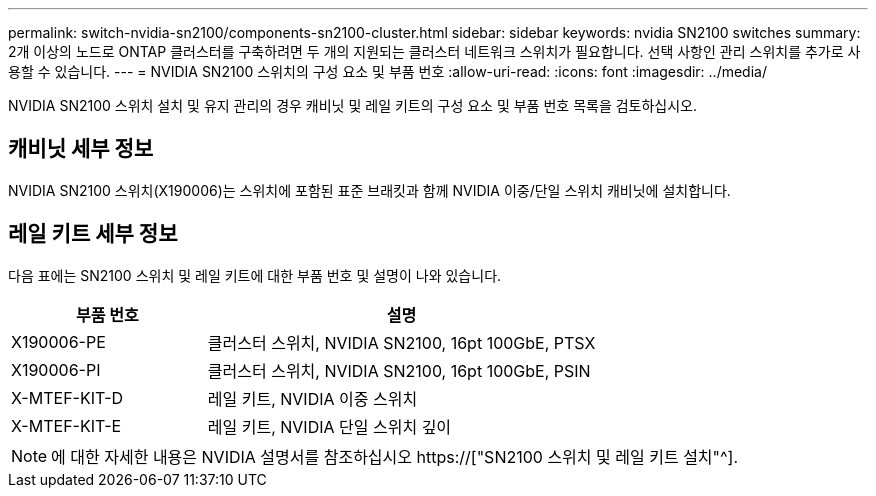 ---
permalink: switch-nvidia-sn2100/components-sn2100-cluster.html 
sidebar: sidebar 
keywords: nvidia SN2100 switches 
summary: 2개 이상의 노드로 ONTAP 클러스터를 구축하려면 두 개의 지원되는 클러스터 네트워크 스위치가 필요합니다. 선택 사항인 관리 스위치를 추가로 사용할 수 있습니다. 
---
= NVIDIA SN2100 스위치의 구성 요소 및 부품 번호
:allow-uri-read: 
:icons: font
:imagesdir: ../media/


[role="lead"]
NVIDIA SN2100 스위치 설치 및 유지 관리의 경우 캐비닛 및 레일 키트의 구성 요소 및 부품 번호 목록을 검토하십시오.



== 캐비닛 세부 정보

NVIDIA SN2100 스위치(X190006)는 스위치에 포함된 표준 브래킷과 함께 NVIDIA 이중/단일 스위치 캐비닛에 설치합니다.



== 레일 키트 세부 정보

다음 표에는 SN2100 스위치 및 레일 키트에 대한 부품 번호 및 설명이 나와 있습니다.

[cols="1,2"]
|===
| 부품 번호 | 설명 


 a| 
X190006-PE
 a| 
클러스터 스위치, NVIDIA SN2100, 16pt 100GbE, PTSX



 a| 
X190006-PI
 a| 
클러스터 스위치, NVIDIA SN2100, 16pt 100GbE, PSIN



 a| 
X-MTEF-KIT-D
 a| 
레일 키트, NVIDIA 이중 스위치



 a| 
X-MTEF-KIT-E
 a| 
레일 키트, NVIDIA 단일 스위치 깊이

|===

NOTE: 에 대한 자세한 내용은 NVIDIA 설명서를 참조하십시오 https://["SN2100 스위치 및 레일 키트 설치"^].
